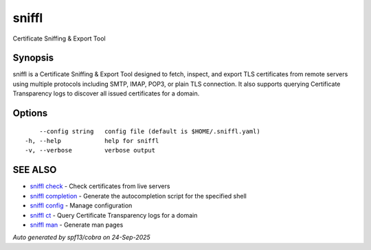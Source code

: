 .. _sniffl:

sniffl
------

Certificate Sniffing & Export Tool

Synopsis
~~~~~~~~


sniffl is a Certificate Sniffing & Export Tool designed to fetch, inspect, 
and export TLS certificates from remote servers using multiple protocols including 
SMTP, IMAP, POP3, or plain TLS connection. It also supports querying Certificate 
Transparency logs to discover all issued certificates for a domain.

Options
~~~~~~~

::

      --config string   config file (default is $HOME/.sniffl.yaml)
  -h, --help            help for sniffl
  -v, --verbose         verbose output

SEE ALSO
~~~~~~~~

* `sniffl check <sniffl_check.rst>`_ 	 - Check certificates from live servers
* `sniffl completion <sniffl_completion.rst>`_ 	 - Generate the autocompletion script for the specified shell
* `sniffl config <sniffl_config.rst>`_ 	 - Manage configuration
* `sniffl ct <sniffl_ct.rst>`_ 	 - Query Certificate Transparency logs for a domain
* `sniffl man <sniffl_man.rst>`_ 	 - Generate man pages

*Auto generated by spf13/cobra on 24-Sep-2025*
